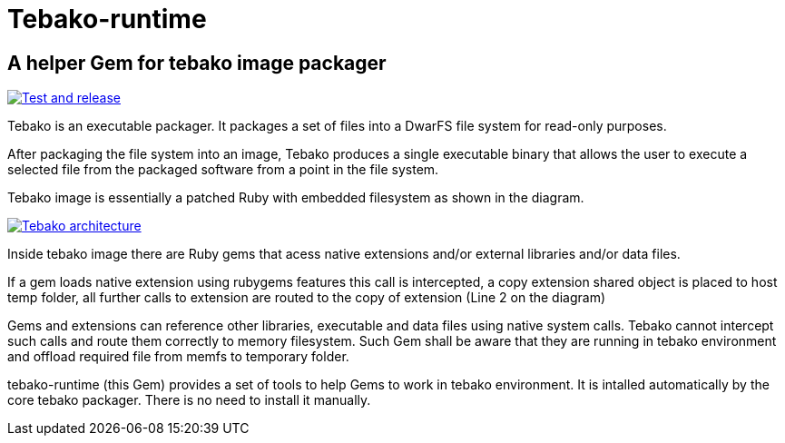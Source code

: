 = Tebako-runtime

== A helper Gem for tebako image packager

image:https://github.com/maxirmx/tebako-runtime/actions/workflows/test-and-release.yml/badge.svg["Test and release", link="https://github.com/maxirmx/tebako-runtime/actions/workflows/test-and-release.yml"]

Tebako is an executable packager. It packages a set of files into a DwarFS file
system for read-only purposes.

After packaging the file system into an image, Tebako produces a single
executable binary that allows the user to execute a selected file from the
packaged software from a point in the file system.

Tebako image is essentially a patched Ruby with embedded filesystem as shown in the diagram.

image:https://user-images.githubusercontent.com/2081498/150532110-75b60f61-0dc0-4697-abe9-59133878ae8c.jpg["Tebako architecture", link="https://user-images.githubusercontent.com/2081498/150532110-75b60f61-0dc0-4697-abe9-59133878ae8c.jpg"]

Inside tebako image there are Ruby gems that acess native extensions and/or external libraries and/or data files.

If a gem loads native extension using rubygems features this call is intercepted, a copy extension shared object is placed to host temp folder,
all further calls to extension are routed to the copy of extension (Line 2 on the diagram)

Gems and extensions can reference other libraries, executable and data files using native system calls. Tebako cannot intercept such calls and route them correctly to
memory filesystem.  Such Gem shall be aware that they are running in tebako environment and offload required file from memfs to temporary folder.

tebako-runtime (this Gem) provides a set of tools to help Gems to work in tebako environment.
It is intalled automatically by the core tebako packager. There is no need to install it manually.

